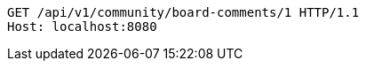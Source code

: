 [source,http,options="nowrap"]
----
GET /api/v1/community/board-comments/1 HTTP/1.1
Host: localhost:8080

----